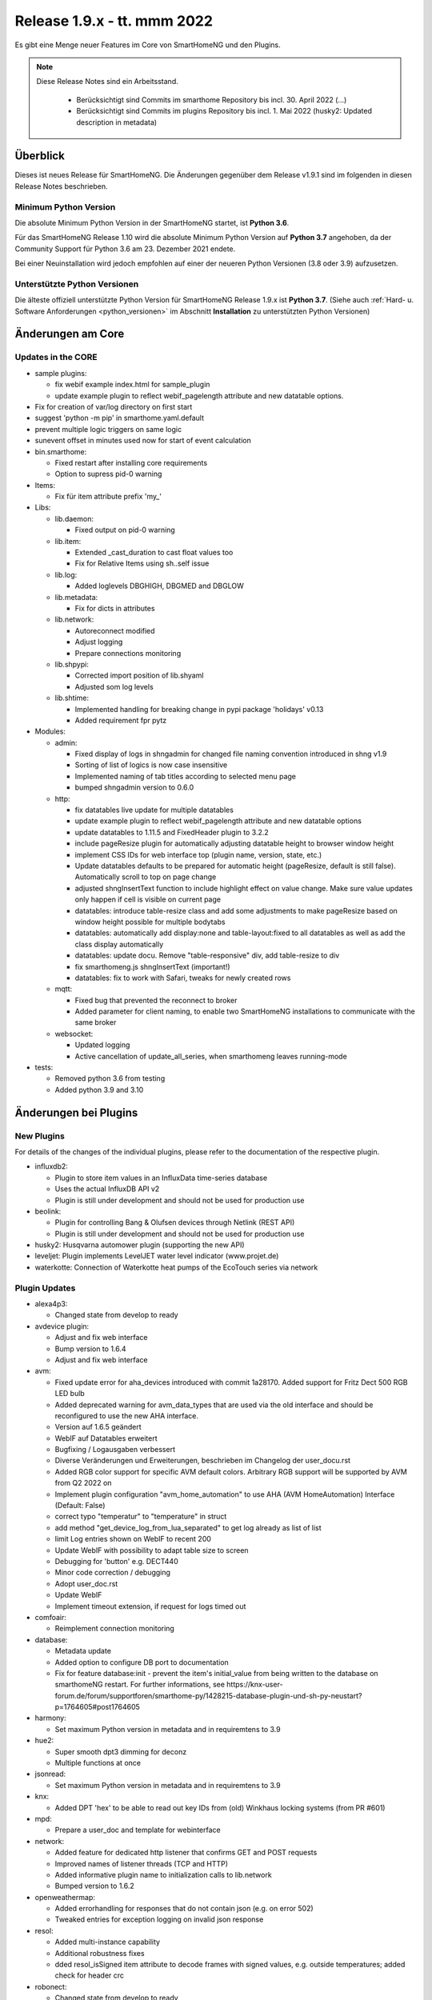 ============================
Release 1.9.x - tt. mmm 2022
============================

Es gibt eine Menge neuer Features im Core von SmartHomeNG und den Plugins.

.. note::

    Diese Release Notes sind ein Arbeitsstand.

     - Berücksichtigt sind Commits im smarthome Repository bis incl. 30. April 2022
       (...)
     - Berücksichtigt sind Commits im plugins Repository bis incl. 1. Mai 2022
       (husky2: Updated description in metadata)


Überblick
=========

Dieses ist neues Release für SmartHomeNG. Die Änderungen gegenüber dem Release v1.9.1 sind im
folgenden in diesen Release Notes beschrieben.


Minimum Python Version
----------------------

Die absolute Minimum Python Version in der SmartHomeNG startet, ist **Python 3.6**.

Für das SmartHomeNG Release 1.10 wird die absolute Minimum Python Version auf **Python 3.7** angehoben, da der
Community Support für Python 3.6 am 23. Dezember 2021 endete.

Bei einer Neuinstallation wird jedoch empfohlen auf einer der neueren Python Versionen (3.8 oder 3.9) aufzusetzen.


Unterstützte Python Versionen
-----------------------------

Die älteste offiziell unterstützte Python Version für SmartHomeNG Release 1.9.x ist **Python 3.7**.
(Siehe auch :ref:`Hard- u. Software Anforderungen <python_versionen>` im Abschnitt **Installation**
zu unterstützten Python Versionen)


Änderungen am Core
==================

Updates in the CORE
-------------------

* sample plugins:

  * fix webif example index.html for sample_plugin
  * update example plugin to reflect webif_pagelength attribute and new datatable options.

* Fix for creation of var/log directory on first start
* suggest 'python -m pip' in smarthome.yaml.default
* prevent multiple logic triggers on same logic
* sunevent offset in minutes used now for start of event calculation

* bin.smarthome:

  * Fixed restart after installing core requirements
  * Option to supress pid-0 warning

* Items:

  *  Fix für item attribute prefix 'my\_'

* Libs:

  * lib.daemon:

    * Fixed output on pid-0 warning

  * lib.item:

    * Extended _cast_duration to cast float values too
    * Fix for Relative Items using sh..self issue

  * lib.log:

    * Added loglevels DBGHIGH, DBGMED and DBGLOW

  * lib.metadata:

    * Fix for dicts in attributes

  * lib.network:

    * Autoreconnect modified
    * Adjust logging
    * Prepare connections monitoring

  * lib.shpypi:

    * Corrected import position of lib.shyaml
    * Adjusted som log levels

  * lib.shtime:

    * Implemented handling for breaking change in pypi package 'holidays' v0.13
    * Added requirement fpr pytz

* Modules:

  * admin:

    * Fixed display of logs in shngadmin for changed file naming convention introduced in shng v1.9
    * Sorting of list of logics is now case insensitive
    * Implemented naming of tab titles according to selected menu page
    * bumped shngadmin version to 0.6.0

  * http:

    * fix datatables live update for multiple datatables
    * update example plugin to reflect webif_pagelength attribute and new datatable options
    * update datatables to 1.11.5 and FixedHeader plugin to 3.2.2
    * include pageResize plugin for automatically adjusting datatable height to browser window height
    * implement CSS IDs for web interface top (plugin name, version, state, etc.)
    * Update datatables defaults to be prepared for automatic height (pageResize, default is still false). Automatically scroll to top on page change
    * adjusted shngInsertText function to include highlight effect on value change. Make sure value updates only happen if cell is visible on current page
    * datatables: introduce table-resize class and add some adjustments to make pageResize based on window height possible for multiple bodytabs
    * datatables: automatically add display:none and table-layout:fixed to all datatables as well as add the class display automatically
    * datatables: update docu. Remove "table-responsive" div, add table-resize to div
    * fix smarthomeng.js shngInsertText (important!)
    * datatables: fix to work with Safari, tweaks for newly created rows

  * mqtt:

    * Fixed bug that prevented the reconnect to broker
    * Added parameter for client naming, to enable two SmartHomeNG installations to communicate with the same broker

  * websocket:

    * Updated logging
    * Active cancellation of update_all_series, when smarthomeng leaves running-mode

* tests:

  * Removed python 3.6 from testing
  * Added python 3.9 and 3.10



Änderungen bei Plugins
======================

New Plugins
-----------

For details of the changes of the individual plugins, please refer to the documentation of the respective plugin.

* influxdb2:

  * Plugin to store item values in an InfluxData time-series database
  * Uses the actual InfluxDB API v2
  * Plugin is still under development and should not be used for production use

* beolink:

  * Plugin for controlling Bang & Olufsen devices through Netlink (REST API)
  * Plugin is still under development and should not be used for production use

* husky2: Husqvarna automower plugin (supporting the new API)
* leveljet: Plugin implements LevelJET water level indicator (www.projet.de)
* waterkotte: Connection of Waterkotte heat pumps of the EcoTouch series via network


Plugin Updates
--------------

* alexa4p3:

  * Changed state from develop to ready

* avdevice plugin:

  * Adjust and fix web interface
  * Bump version to 1.6.4
  * Adjust and fix web interface

* avm:

  * Fixed update error for aha_devices introduced with commit 1a28170. Added support for Fritz Dect 500 RGB LED bulb
  * Added deprecated warning for avm_data_types that are used via the old interface and should be reconfigured to use the new AHA interface.
  * Version auf 1.6.5 geändert
  * WebIF auf Datatables erweitert
  * Bugfixing / Logausgaben verbessert
  * Diverse Veränderungen und Erweiterungen, beschrieben im Changelog der user_docu.rst
  * Added RGB color support for specific AVM default colors. Arbitrary RGB support will be supported by AVM
    from Q2 2022 on
  * Implement plugin configuration "avm_home_automation" to use AHA (AVM HomeAutomation) Interface (Default: False)
  *  correct typo "temperatur" to "temperature" in struct
  * add method "get_device_log_from_lua_separated" to get log already as list of list
  * limit Log entries shown on WebIF to recent 200
  * Update WebIF with possibility to adapt table size to screen
  * Debugging for 'button' e.g. DECT440
  * Minor code correction / debugging
  * Adopt user_doc.rst
  * Update WebIF
  * Implement timeout extension, if request for logs timed out

* comfoair:

  * Reimplement connection monitoring

* database:

  * Metadata update
  * Added option to configure DB port to documentation
  * Fix for feature database:init - prevent the item's initial_value from being written to the database on
    smarthomeNG restart. For further informations, see https://knx-user-forum.de/forum/supportforen/smarthome-py/1428215-database-plugin-und-sh-py-neustart?p=1764605#post1764605

* harmony:

  * Set maximum Python version in metadata and in requiremtens to 3.9

* hue2:

  * Super smooth dpt3 dimming for deconz
  * Multiple functions at once

* jsonread:

  * Set maximum Python version in metadata and in requiremtens to 3.9

* knx:

  * Added DPT 'hex' to be able to read out key IDs from (old) Winkhaus locking systems (from PR #601)

* mpd:

  * Prepare a user_doc and template for webinterface

* network:

  * Added feature for dedicated http listener that confirms GET and POST requests
  * Improved names of listener threads (TCP and HTTP)
  * Added informative plugin name to initialization calls to lib.network
  * Bumped version to 1.6.2

* openweathermap:

  * Added errorhandling for responses that do not contain json (e.g. on error 502)
  * Tweaked entries for exception logging on invalid json response

* resol:

  * Added multi-instance capability
  * Additional robustness fixes
  * dded resol_isSigned item attribute to decode frames with signed values, e.g. outside temperatures; added check for header crc

* robonect:

  * Changed state from develop to ready
  * Added missing init of parent class (SmartPlugin), another robustness fix

* smartvisu:

  * Installing widgets to shwidgets folder for sv 3.0 and above
  * Installing widget icons from sw and ws subfolders to sv icon subfolders
  * Added payload protocol documentation
  * Fixed handling of infoblock.html when copying templates (for sv >= v3.2)

* smlx:

  * Convert EMH ED300L values to nicer format

* sonos:

  * Add command to enable/disable sonos button/touch
  * Fix for unhandled exception from soco.discover leading to abortion during speaker discovery
  * Upgrade soco framework to 0.27.1
  * Bumped plugin version to 1.6.4
  * Replaced subprocess.check_call by subprocess.run for compatibility with newer python versions

* tasmota:

  * Bugfix and robustness improvement

* uzsu:

  * Update web interface to show highlight effect on value change
  * Bump to v1.6.2
  * Update webif to work with auto page resize
  * Add datatableadditional class in webif

* vacations:

  * Changed state from develop to ready

* withings_health:

  * Added refresh function as auto refresh with callback seems to be broken without

* zigbee2mqtt:

  * Update WebIF
  * Implement automated update
  * Debugging last-seen

* zwave:

  * Set maximum Python version in metadata and in requiremtens to 3.8 because openzwave package is not
    compatible with Python 3.9


Outdated Plugins
----------------

The following plugins were already marked in version v1.6 as *deprecated*. This means that the plugins
are still working, but are not developed further anymore and are removed from the release of SmartHomeNG
in the next release. User of these plugins should switch to corresponding succeeding plugins.

* System Plugins

  * backend - use the administration interface instead
  * sqlite_visu2_8 - switch to the **database** plugin

* Web Plugins

  * wunderground - the free API is not provided anymore by Wunderground


The following plugins are marked as *deprecated* with SmartHomeNG v1.7, because neither user nor tester have been found:

* Gateway Plugins

  * ecmd
  * elro
  * iaqstick
  * snom
  * tellstick

* Interface Plugins

  * easymeter
  * smawb
  * vr100

* Web Plugins

  * nma

Moreover, the previous mqtt plugin was renamed to mqtt1 and marked as *deprecated*, because the new mqtt
plugin takes over the functionality. This plugin is based on the mqtt module and the recent core.


Weitere Änderungen
==================

Documentation
-------------

* update requirements for sphinx and myst to more recent versions
* Added info about max Python version to plugin documentation
* Update komplettanleitung and fixed some typos


